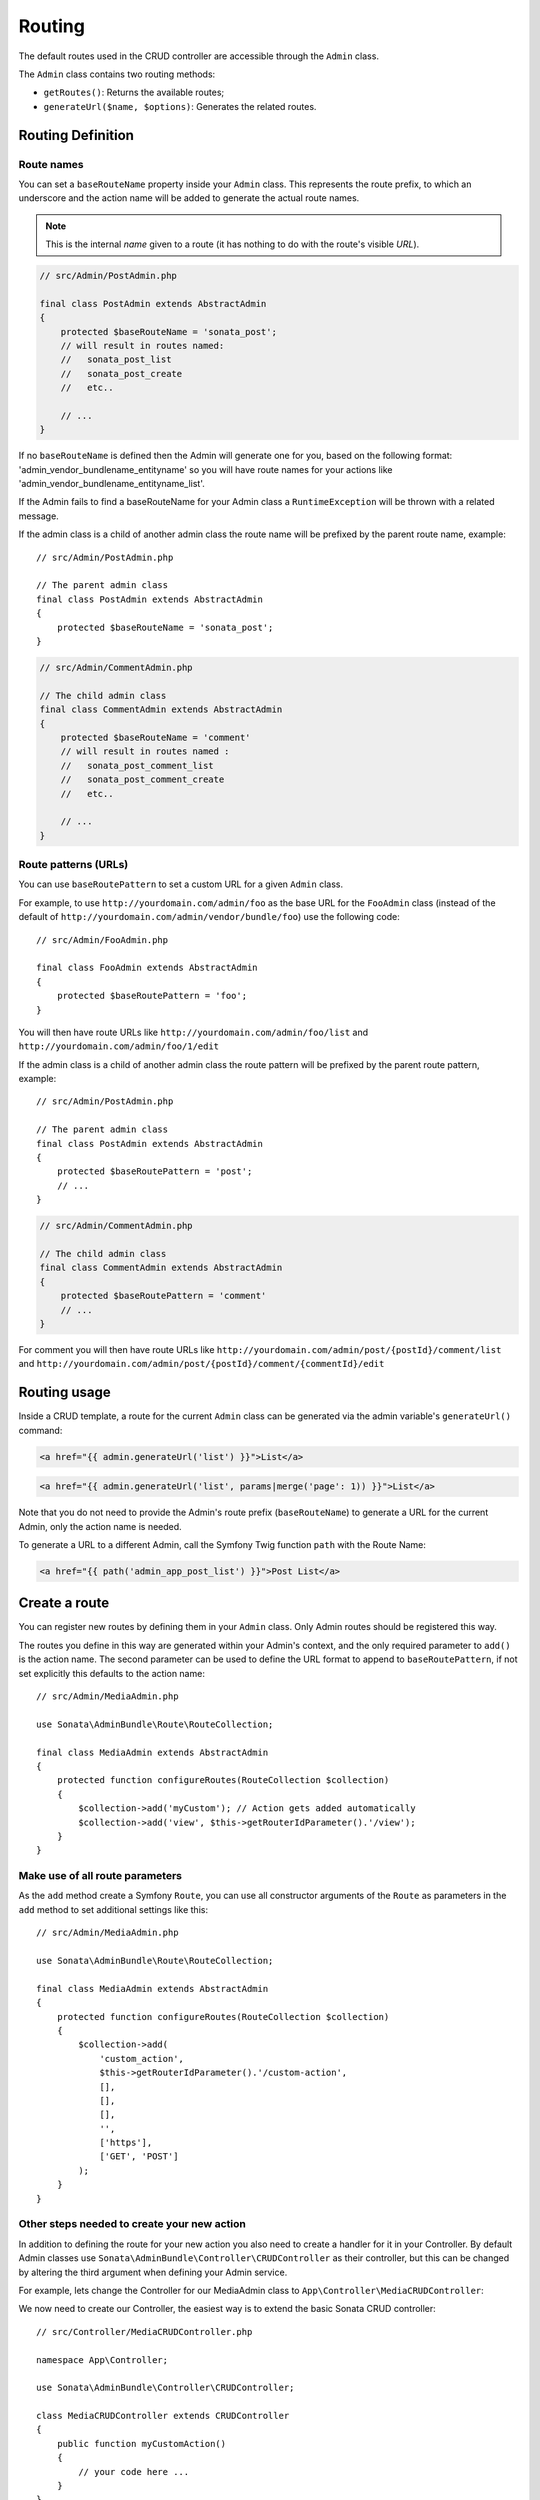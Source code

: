Routing
=======

The default routes used in the CRUD controller are accessible through the
``Admin`` class.

The ``Admin`` class contains two routing methods:

* ``getRoutes()``: Returns the available routes;
* ``generateUrl($name, $options)``: Generates the related routes.

Routing Definition
------------------

Route names
^^^^^^^^^^^

You can set a ``baseRouteName`` property inside your ``Admin`` class. This
represents the route prefix, to which an underscore and the action name will
be added to generate the actual route names.

.. note::

    This is the internal *name* given to a route (it has nothing to do with the route's visible *URL*).

.. code-block:: php

    // src/Admin/PostAdmin.php

    final class PostAdmin extends AbstractAdmin
    {
        protected $baseRouteName = 'sonata_post';
        // will result in routes named:
        //   sonata_post_list
        //   sonata_post_create
        //   etc..

        // ...
    }

If no ``baseRouteName`` is defined then the Admin will generate one for you,
based on the following format: 'admin_vendor_bundlename_entityname' so you will have
route names for your actions like 'admin_vendor_bundlename_entityname_list'.

If the Admin fails to find a baseRouteName for your Admin class a ``RuntimeException``
will be thrown with a related message.

If the admin class is a child of another admin class the route name will
be prefixed by the parent route name, example::

    // src/Admin/PostAdmin.php

    // The parent admin class
    final class PostAdmin extends AbstractAdmin
    {
        protected $baseRouteName = 'sonata_post';
    }

.. code-block:: php

    // src/Admin/CommentAdmin.php

    // The child admin class
    final class CommentAdmin extends AbstractAdmin
    {
        protected $baseRouteName = 'comment'
        // will result in routes named :
        //   sonata_post_comment_list
        //   sonata_post_comment_create
        //   etc..

        // ...
    }

Route patterns (URLs)
^^^^^^^^^^^^^^^^^^^^^

You can use ``baseRoutePattern`` to set a custom URL for a given ``Admin`` class.

For example, to use ``http://yourdomain.com/admin/foo`` as the base URL for
the ``FooAdmin`` class (instead of the default of ``http://yourdomain.com/admin/vendor/bundle/foo``)
use the following code::

    // src/Admin/FooAdmin.php

    final class FooAdmin extends AbstractAdmin
    {
        protected $baseRoutePattern = 'foo';
    }

You will then have route URLs like ``http://yourdomain.com/admin/foo/list`` and
``http://yourdomain.com/admin/foo/1/edit``

If the admin class is a child of another admin class the route pattern will
be prefixed by the parent route pattern, example::

    // src/Admin/PostAdmin.php

    // The parent admin class
    final class PostAdmin extends AbstractAdmin
    {
        protected $baseRoutePattern = 'post';
        // ...
    }

.. code-block:: php

    // src/Admin/CommentAdmin.php

    // The child admin class
    final class CommentAdmin extends AbstractAdmin
    {
        protected $baseRoutePattern = 'comment'
        // ...
    }

For comment you will then have route URLs like ``http://yourdomain.com/admin/post/{postId}/comment/list`` and
``http://yourdomain.com/admin/post/{postId}/comment/{commentId}/edit``

Routing usage
-------------

Inside a CRUD template, a route for the current ``Admin`` class can be generated via
the admin variable's ``generateUrl()`` command:

.. code-block:: html+jinja

    <a href="{{ admin.generateUrl('list') }}">List</a>

.. code-block:: html+jinja

    <a href="{{ admin.generateUrl('list', params|merge('page': 1)) }}">List</a>

Note that you do not need to provide the Admin's route prefix (``baseRouteName``) to
generate a URL for the current Admin, only the action name is needed.

To generate a URL to a different Admin, call the Symfony Twig function ``path``
with the Route Name:

.. code-block:: html+jinja

    <a href="{{ path('admin_app_post_list') }}">Post List</a>

Create a route
--------------

You can register new routes by defining them in your ``Admin`` class. Only Admin
routes should be registered this way.

The routes you define in this way are generated within your Admin's context, and
the only required parameter to ``add()`` is the action name. The second parameter
can be used to define the URL format to append to ``baseRoutePattern``, if not set
explicitly this defaults to the action name::

    // src/Admin/MediaAdmin.php

    use Sonata\AdminBundle\Route\RouteCollection;

    final class MediaAdmin extends AbstractAdmin
    {
        protected function configureRoutes(RouteCollection $collection)
        {
            $collection->add('myCustom'); // Action gets added automatically
            $collection->add('view', $this->getRouterIdParameter().'/view');
        }
    }

Make use of all route parameters
^^^^^^^^^^^^^^^^^^^^^^^^^^^^^^^^

As the ``add`` method create a Symfony ``Route``, you can use all constructor arguments of the ``Route`` as parameters
in the ``add`` method to set additional settings like this::

    // src/Admin/MediaAdmin.php

    use Sonata\AdminBundle\Route\RouteCollection;

    final class MediaAdmin extends AbstractAdmin
    {
        protected function configureRoutes(RouteCollection $collection)
        {
            $collection->add(
                'custom_action',
                $this->getRouterIdParameter().'/custom-action',
                [],
                [],
                [],
                '',
                ['https'],
                ['GET', 'POST']
            );
        }
    }

Other steps needed to create your new action
^^^^^^^^^^^^^^^^^^^^^^^^^^^^^^^^^^^^^^^^^^^^

In addition to defining the route for your new action you also need to create a
handler for it in your Controller. By default Admin classes use ``Sonata\AdminBundle\Controller\CRUDController``
as their controller, but this can be changed by altering the third argument when defining your Admin service.

For example, lets change the Controller for our MediaAdmin class to ``App\Controller\MediaCRUDController``:

.. configuration-block::

    .. code-block:: yaml

        # config/services.yaml

        app.admin.media:
            class: App\Admin\MediaAdmin
            arguments:
                - ~
                - App\Entity\Page
                - App\Controller\MediaCRUDController # define the new controller via the third argument
            tags:
                - { name: sonata.admin, manager_type: orm, label: 'Media' }

We now need to create our Controller, the easiest way is to extend the
basic Sonata CRUD controller::

    // src/Controller/MediaCRUDController.php

    namespace App\Controller;

    use Sonata\AdminBundle\Controller\CRUDController;

    class MediaCRUDController extends CRUDController
    {
        public function myCustomAction()
        {
            // your code here ...
        }
    }

Removing a route
----------------

Extending ``Sonata\AdminBundle\Admin\AbstractAdmin`` will give your Admin classes the following
default routes:

* batch
* create
* delete
* export
* edit
* list
* show

You can view all of the current routes defined for an Admin class by using the console to run

.. code-block:: bash

 bin/console sonata:admin:explain <<admin.service.name>>

for example if your Admin is called sonata.admin.foo you would run

.. code-block:: bash

    bin/console sonata:admin:explain app.admin.foo

Sonata internally checks for the existence of a route before linking to it. As a result, removing a
route will prevent links to that action from appearing in the administrative interface. For example,
removing the 'create' route will prevent any links to "Add new" from appearing.

Removing a single route
^^^^^^^^^^^^^^^^^^^^^^^

Any single registered route can be removed by name::

    // src/Admin/MediaAdmin.php

    use Sonata\AdminBundle\Route\RouteCollection;

    final class MediaAdmin extends AbstractAdmin
    {
        protected function configureRoutes(RouteCollection $collection)
        {
            $collection->remove('delete');
        }
    }

Removing all routes except named ones
^^^^^^^^^^^^^^^^^^^^^^^^^^^^^^^^^^^^^

If you want to disable all default Sonata routes except few whitelisted ones, you can use
the ``clearExcept()`` method. This method accepts an array of routes you want to keep active::

    // src/Admin/MediaAdmin.php

    use Sonata\AdminBundle\Route\RouteCollection;

    final class MediaAdmin extends AbstractAdmin
    {
        protected function configureRoutes(RouteCollection $collection)
        {
            // Only `list` and `edit` route will be active
            $collection->clearExcept(['list', 'edit']);

            // You can also pass a single string argument
            $collection->clearExcept('list');
        }
    }

Removing all routes
^^^^^^^^^^^^^^^^^^^

If you want to remove all default routes, you can use ``clear()`` method::

    // src/Admin/MediaAdmin.php

    use Sonata\AdminBundle\Route\RouteCollection;

    final class MediaAdmin extends AbstractAdmin
    {
        protected function configureRoutes(RouteCollection $collection)
        {
            // All routes are removed
            $collection->clear();
        }
    }

Removing routes only when an Admin is embedded
^^^^^^^^^^^^^^^^^^^^^^^^^^^^^^^^^^^^^^^^^^^^^^

To prevent some routes from being available when one Admin is embedded inside another one
(e.g. to remove the "add new" option when you embed ``TagAdmin`` within ``PostAdmin``) you
can use ``hasParentFieldDescription()`` to detect this case and remove the routes::

    // src/Admin/TagAdmin.php

    use Sonata\AdminBundle\Route\RouteCollection;

    final class TagAdmin extends AbstractAdmin
    {
        protected function configureRoutes(RouteCollection $collection)
        {
            // prevent display of "Add new" when embedding this form
            if ($this->hasParentFieldDescription()) {
                $collection->remove('create');
            }
        }
    }

Persistent parameters
---------------------

In some cases, the interface might be required to pass the same parameters
across the different ``Admin``'s actions. Instead of setting them in the
template or doing other weird hacks, you can define a ``getPersistentParameters``
method. This method will be used when a link is being generated::

    // src/Admin/MediaAdmin.php

    final class MediaAdmin extends AbstractAdmin
    {
        public function getPersistentParameters()
        {
            if (!$this->getRequest()) {
                return [];
            }

            return [
                'provider' => $this->getRequest()->get('provider'),
                'context'  => $this->getRequest()->get('context', 'default'),
            ];
        }
    }

If you then call ``$admin->generateUrl('create')`` somewhere, the generated
URL looks like this: ``/admin/module/create?context=default``

Changing the default route in a List Action
-------------------------------------------

Usually the identifier column of a list action links to the edit screen. To change the
list action's links to point to a different action, set the ``route`` option in your call to
``ListMapper::addIdentifier()``. For example, to link to show instead of edit::

    // src/Admin/PostAdmin.php

    final class PostAdmin extends AbstractAdmin
    {
        protected function configureListFields(ListMapper $listMapper)
        {
            $listMapper
                ->addIdentifier('name', null, [
                    'route' => [
                        'name' => 'show'
                    ]
                ]);
        }
    }
